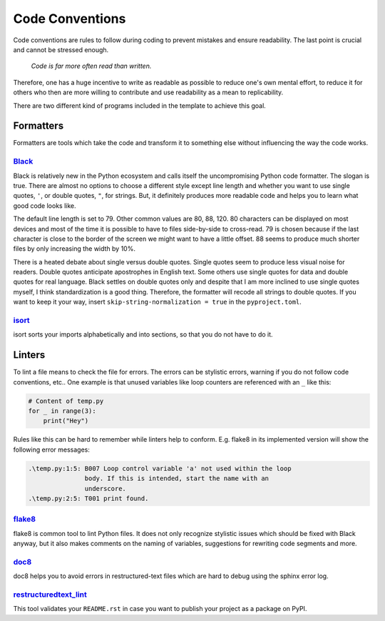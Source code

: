 Code Conventions
----------------

Code conventions are rules to follow during coding to prevent mistakes and
ensure readability. The last point is crucial and cannot be stressed enough.

..

    *Code is far more often read than written.*

Therefore, one has a huge incentive to write as readable as possible to reduce
one's own mental effort, to reduce it for others who then are more willing to
contribute and use readability as a mean to replicability.

There are two different kind of programs included in the template to achieve
this goal.


Formatters
^^^^^^^^^^

Formatters are tools which take the code and transform it to something else
without influencing the way the code works.


`Black <https://github.com/ambv/black>`_
~~~~~~~~~~~~~~~~~~~~~~~~~~~~~~~~~~~~~~~~

Black is relatively new in the Python ecosystem and calls itself the
uncompromising Python code formatter. The slogan is true. There are almost no
options to choose a different style except line length and whether you want to
use single quotes, ``'``, or double quotes, ``"``, for strings. But, it
definitely produces more readable code and helps you to learn what good code
looks like.

The default line length is set to 79. Other common values are 80, 88, 120. 80
characters can be displayed on most devices and most of the time it is possible
to have to files side-by-side to cross-read. 79 is chosen because if the last
character is close to the border of the screen we might want to have a little
offset. 88 seems to produce much shorter files by only increasing the width by
10%.

There is a heated debate about single versus double quotes. Single quotes seem
to produce less visual noise for readers. Double quotes anticipate apostrophes
in English text. Some others use single quotes for data and double quotes for
real language. Black settles on double quotes only and despite that I am more
inclined to use single quotes myself, I think standardization is a good thing.
Therefore, the formatter will recode all strings to double quotes. If you want
to keep it your way, insert ``skip-string-normalization = true`` in the
``pyproject.toml``.


`isort <https://github.com/timothycrosley/isort>`_
~~~~~~~~~~~~~~~~~~~~~~~~~~~~~~~~~~~~~~~~~~~~~~~~~~

isort sorts your imports alphabetically and into sections, so that you do not
have to do it.


Linters
^^^^^^^

To lint a file means to check the file for errors. The errors can be stylistic
errors, warning if you do not follow code conventions, etc.. One example is
that unused variables like loop counters are referenced with an ``_`` like
this:

.. code-block:: python

    # Content of temp.py
    for _ in range(3):
        print("Hey")

Rules like this can be hard to remember while linters help to conform. E.g.
flake8 in its implemented version will show the following error messages:

.. code-block:: text

    .\temp.py:1:5: B007 Loop control variable 'a' not used within the loop
                   body. If this is intended, start the name with an
                   underscore.
    .\temp.py:2:5: T001 print found.


`flake8 <https://github.com/pycqa/flake8>`_
~~~~~~~~~~~~~~~~~~~~~~~~~~~~~~~~~~~~~~~~~~~

flake8 is common tool to lint Python files. It does not only recognize
stylistic issues which should be fixed with Black anyway, but it also makes
comments on the naming of variables, suggestions for rewriting code segments
and more.


`doc8 <https://github.com/openstack/doc8>`_
~~~~~~~~~~~~~~~~~~~~~~~~~~~~~~~~~~~~~~~~~~~

doc8 helps you to avoid errors in restructured-text files which are hard to
debug using the sphinx error log.


`restructuredtext_lint <https://github.com/twolfson/restructuredtext-lint>`_
~~~~~~~~~~~~~~~~~~~~~~~~~~~~~~~~~~~~~~~~~~~~~~~~~~~~~~~~~~~~~~~~~~~~~~~~~~~~

This tool validates your ``README.rst`` in case you want to publish your
project as a package on PyPI.
